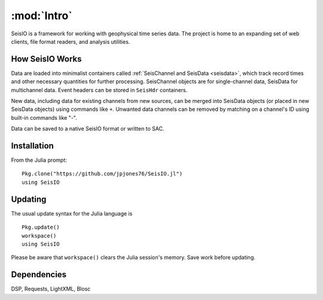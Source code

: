 ************
:mod:`Intro`
************
SeisIO is a framework for working with geophysical time series data. The project is home to an expanding set of web clients, file format readers, and analysis utilities.


How SeisIO Works
================
Data are loaded into minimalist containers called :ref:`SeisChannel and SeisData <seisdata>`, which track record times and other necessary quantities for further processing. SeisChannel objects are for single-channel data, SeisData for multichannel data. Event headers can be stored in ``SeisHdr`` containers.

New data, including data for existing channels from new sources, can be merged into SeisData objects (or placed in new SeisData objects) using commands like ``+``. Unwanted data channels can be removed by matching on a channel's ID using built-in commands like "-".

Data can be saved to a native SeisIO format or written to SAC.

Installation
============
From the Julia prompt:
::

  Pkg.clone("https://github.com/jpjones76/SeisIO.jl")
  using SeisIO

Updating
========
The usual update syntax for the Julia language is

::

  Pkg.update()
  workspace()
  using SeisIO

Please be aware that ``workspace()`` clears the Julia session's memory. Save work before updating.

Dependencies
============
DSP, Requests, LightXML, Blosc
